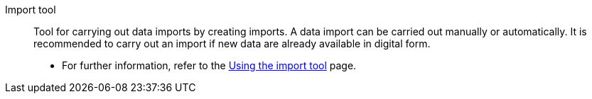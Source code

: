 [#importtool]
Import tool:: Tool for carrying out data imports by creating imports. A data import can be carried out manually or automatically. It is recommended to carry out an import if new data are already available in digital form. +
* For further information, refer to the <</data/importing-data/ElasticSync#, Using the import tool>> page.
